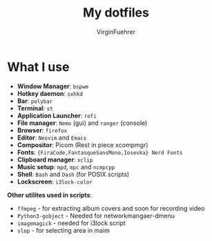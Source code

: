 #+Title: My dotfiles 
#+Author: VirginFuehrer
#+html: <img src=".local/share/assets/scrots" alt="stuck-in-stack.thumbnail" align="right" width="400px">
* What I use 
- *Window Manager*: =bspwm=
- *Hotkey daemon*: =sxhkd=
- *Bar*: =polybar=
- *Terminal*: =st=
- *Application Launcher*: =rofi=
- *File manager*: =Nemo= (gui) and =ranger= (console)
- *Browser*: =firefox=
- *Editor*: =Neovim= and =Emacs=
- *Compositor*: Picom (Rest in piece xcompmgr)
- *Fonts*: ={FiraCode,FantasqueSansMono,Iosevka} Nerd Fonts=
- *Clipboard manager*: =xclip=
- *Music setup*: =mpd=, =mpc= and =ncmpcpp=
- *Shell*: =Bash= and =Dash= (for POSIX scripts)
- *Lockscreen*: =i3lock-color=
*Other utilites used in scripts*:
- =ffmpeg= - for extracting album covers and soon for recording video
- =Python3-gobject= - Needed for networkmangaer-dmenu
- =imagemagick= - needed for i3lock script
- =slop= - for selecting area in maim
